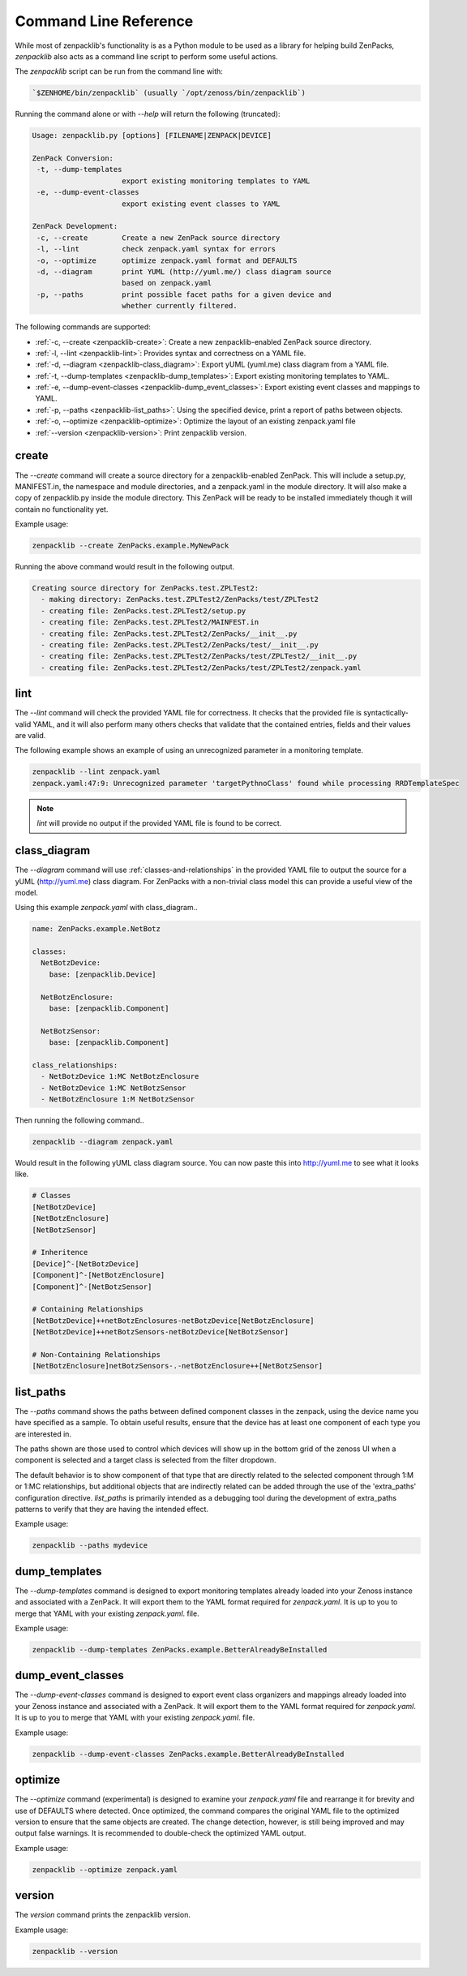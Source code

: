 .. _command-line-reference:

######################
Command Line Reference
######################

While most of zenpacklib's functionality is as a Python module to be used as a
library for helping build ZenPacks, `zenpacklib` also acts as a command line
script to perform some useful actions.

The `zenpacklib` script can be run from the command line with: 

.. code-block:: bash

   `$ZENHOME/bin/zenpacklib` (usually `/opt/zenoss/bin/zenpacklib`)


Running the command alone or with `--help` will return the following (truncated):

.. code-block:: text

   Usage: zenpacklib.py [options] [FILENAME|ZENPACK|DEVICE]
   
   ZenPack Conversion:
    -t, --dump-templates
                        export existing monitoring templates to YAML
    -e, --dump-event-classes
                        export existing event classes to YAML
   
   ZenPack Development:
    -c, --create        Create a new ZenPack source directory
    -l, --lint          check zenpack.yaml syntax for errors
    -o, --optimize      optimize zenpack.yaml format and DEFAULTS
    -d, --diagram       print YUML (http://yuml.me/) class diagram source
                        based on zenpack.yaml
    -p, --paths         print possible facet paths for a given device and
                        whether currently filtered.


The following commands are supported:

* :ref:`-c, --create <zenpacklib-create>`: Create a new zenpacklib-enabled ZenPack source directory.
* :ref:`-l, --lint <zenpacklib-lint>`: Provides syntax and correctness on a YAML file.
* :ref:`-d, --diagram <zenpacklib-class_diagram>`: Export yUML (yuml.me) class diagram from a YAML file.
* :ref:`-t, --dump-templates <zenpacklib-dump_templates>`: Export existing monitoring templates to YAML.
* :ref:`-e, --dump-event-classes <zenpacklib-dump_event_classes>`: Export existing event classes and mappings to YAML.
* :ref:`-p, --paths <zenpacklib-list_paths>`: Using the specified device, print a report of paths between objects.
* :ref:`-o, --optimize <zenpacklib-optimize>`: Optimize the layout of an existing zenpack.yaml file
* :ref:`--version <zenpacklib-version>`: Print zenpacklib version.


.. _zenpacklib-create:

******
create
******

The *--create* command will create a source directory for a zenpacklib-enabled
ZenPack. This will include a setup.py, MANIFEST.in, the namespace and module
directories, and a zenpack.yaml in the module directory. It will also make a
copy of zenpacklib.py inside the module directory. This ZenPack will be ready to
be installed immediately though it will contain no functionality yet.

Example usage:

.. code-block:: bash

    zenpacklib --create ZenPacks.example.MyNewPack

Running the above command would result in the following output.

.. code-block:: text

    Creating source directory for ZenPacks.test.ZPLTest2:
      - making directory: ZenPacks.test.ZPLTest2/ZenPacks/test/ZPLTest2
      - creating file: ZenPacks.test.ZPLTest2/setup.py
      - creating file: ZenPacks.test.ZPLTest2/MAINFEST.in
      - creating file: ZenPacks.test.ZPLTest2/ZenPacks/__init__.py
      - creating file: ZenPacks.test.ZPLTest2/ZenPacks/test/__init__.py
      - creating file: ZenPacks.test.ZPLTest2/ZenPacks/test/ZPLTest2/__init__.py
      - creating file: ZenPacks.test.ZPLTest2/ZenPacks/test/ZPLTest2/zenpack.yaml


.. _zenpacklib-lint:

****
lint
****

The *--lint* command will check the provided YAML file for correctness. It checks
that the provided file is syntactically-valid YAML, and it will also perform
many others checks that validate that the contained entries, fields and their
values are valid.

The following example shows an example of using an unrecognized parameter in a
monitoring template.

.. code-block:: bash

    zenpacklib --lint zenpack.yaml
    zenpack.yaml:47:9: Unrecognized parameter 'targetPythnoClass' found while processing RRDTemplateSpec

.. note:: *lint* will provide no output if the provided YAML file is found to be correct.


.. _zenpacklib-class_diagram:

*************
class_diagram
*************

The *--diagram* command will use :ref:`classes-and-relationships` in the
provided YAML file to output the source for a yUML (http://yuml.me) class
diagram. For ZenPacks with a non-trivial class model this can provide a useful
view of the model.

Using this example `zenpack.yaml` with class_diagram..

.. code-block:: yaml

    name: ZenPacks.example.NetBotz

    classes:
      NetBotzDevice:
        base: [zenpacklib.Device]

      NetBotzEnclosure:
        base: [zenpacklib.Component]

      NetBotzSensor:
        base: [zenpacklib.Component]

    class_relationships:
      - NetBotzDevice 1:MC NetBotzEnclosure
      - NetBotzDevice 1:MC NetBotzSensor
      - NetBotzEnclosure 1:M NetBotzSensor

Then running the following command..

.. code-block:: bash

    zenpacklib --diagram zenpack.yaml

Would result in the following yUML class diagram source. You can now paste this
into http://yuml.me to see what it looks like.

.. code-block:: text

    # Classes
    [NetBotzDevice]
    [NetBotzEnclosure]
    [NetBotzSensor]

    # Inheritence
    [Device]^-[NetBotzDevice]
    [Component]^-[NetBotzEnclosure]
    [Component]^-[NetBotzSensor]

    # Containing Relationships
    [NetBotzDevice]++netBotzEnclosures-netBotzDevice[NetBotzEnclosure]
    [NetBotzDevice]++netBotzSensors-netBotzDevice[NetBotzSensor]

    # Non-Containing Relationships
    [NetBotzEnclosure]netBotzSensors-.-netBotzEnclosure++[NetBotzSensor]


.. _zenpacklib-list_paths:

**********
list_paths
**********

The *--paths* command shows the paths between defined component classes
in the zenpack, using the device name you have specified as a sample.  To
obtain useful results, ensure that the device has at least one component
of each type you are interested in.

The paths shown are those used to control which devices will show up in the
bottom grid of the zenoss UI when a component is selected and a target
class is selected from the filter dropdown.

The default behavior is to show component of that type that are directly
related to the selected component through 1:M or 1:MC relationships, but
additional objects that are indirectly related can be added through
the use of the 'extra_paths' configuration directive.   *list_paths* is
primarily intended as a debugging tool during the development of extra_paths
patterns to verify that they are having the intended effect.

Example usage:

.. code-block:: bash

    zenpacklib --paths mydevice



.. _zenpacklib-dump_templates:

**************
dump_templates
**************

The *--dump-templates* command is designed to export monitoring templates already
loaded into your Zenoss instance and associated with a ZenPack. It will export
them to the YAML format required for `zenpack.yaml`. It is up to you to merge
that YAML with your existing `zenpack.yaml`. file.

Example usage:

.. code-block:: bash

    zenpacklib --dump-templates ZenPacks.example.BetterAlreadyBeInstalled

.. _zenpacklib-dump_event_classes:

******************
dump_event_classes
******************

The *--dump-event-classes* command is designed to export event class organizers and
mappings already loaded into your Zenoss instance and associated with a ZenPack. It 
will export them to the YAML format required for `zenpack.yaml`. It is up to you to merge
that YAML with your existing `zenpack.yaml`. file.

Example usage:

.. code-block:: bash

    zenpacklib --dump-event-classes ZenPacks.example.BetterAlreadyBeInstalled

.. _zenpacklib-optimize:

********
optimize
********

The *--optimize* command (experimental) is designed to examine your `zenpack.yaml` file and 
rearrange it for brevity and use of DEFAULTS where detected.  Once optimized, the command compares
the original YAML file to the optimized version to ensure that the same objects are created.  The 
change detection, however, is still being improved and may output false warnings.  It is recommended to
double-check the optimized YAML output.

Example usage:

.. code-block:: bash

    zenpacklib --optimize zenpack.yaml


.. _zenpacklib-version:

*******
version
*******

The *version* command prints the zenpacklib version.

Example usage:

.. code-block:: bash

    zenpacklib --version
